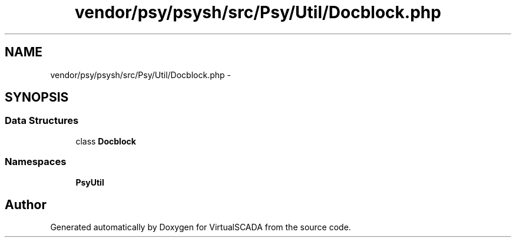 .TH "vendor/psy/psysh/src/Psy/Util/Docblock.php" 3 "Tue Apr 14 2015" "Version 1.0" "VirtualSCADA" \" -*- nroff -*-
.ad l
.nh
.SH NAME
vendor/psy/psysh/src/Psy/Util/Docblock.php \- 
.SH SYNOPSIS
.br
.PP
.SS "Data Structures"

.in +1c
.ti -1c
.RI "class \fBDocblock\fP"
.br
.in -1c
.SS "Namespaces"

.in +1c
.ti -1c
.RI " \fBPsy\\Util\fP"
.br
.in -1c
.SH "Author"
.PP 
Generated automatically by Doxygen for VirtualSCADA from the source code\&.
